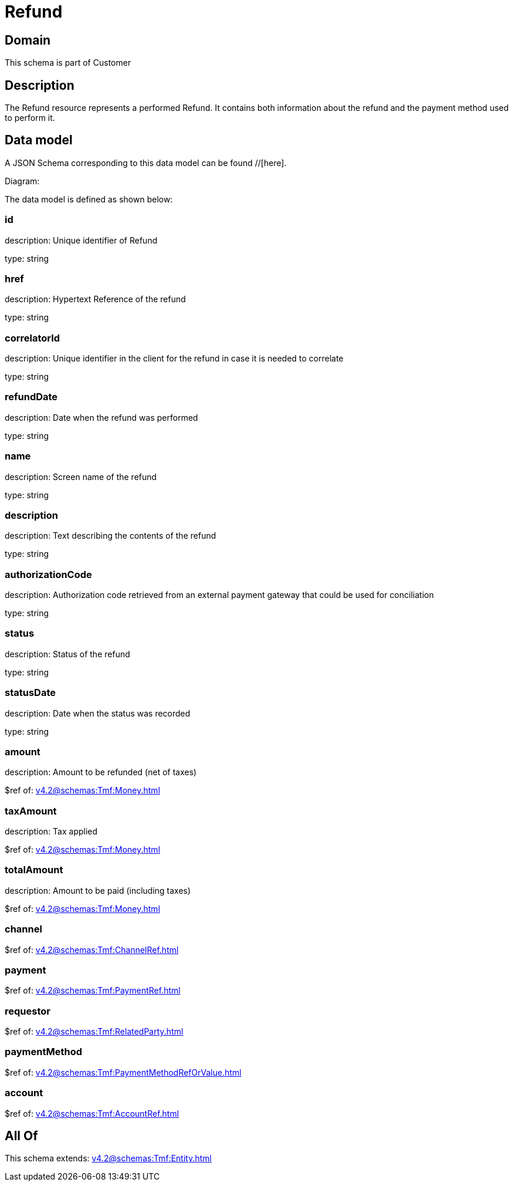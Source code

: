 = Refund

[#domain]
== Domain

This schema is part of Customer

[#description]
== Description
The Refund resource represents a performed Refund. It contains both information about the refund and the payment method used to perform it.


[#data_model]
== Data model

A JSON Schema corresponding to this data model can be found //[here].

Diagram:


The data model is defined as shown below:


=== id
description: Unique identifier of Refund

type: string


=== href
description: Hypertext Reference of the refund

type: string


=== correlatorId
description: Unique identifier in the client for the refund in case it is needed to correlate

type: string


=== refundDate
description: Date when the refund was performed

type: string


=== name
description: Screen name of the refund

type: string


=== description
description: Text describing the contents of the refund

type: string


=== authorizationCode
description: Authorization code retrieved from an external payment gateway that could be used for conciliation

type: string


=== status
description: Status of the refund

type: string


=== statusDate
description: Date when the status was recorded

type: string


=== amount
description: Amount to be refunded (net of taxes)

$ref of: xref:v4.2@schemas:Tmf:Money.adoc[]


=== taxAmount
description: Tax applied

$ref of: xref:v4.2@schemas:Tmf:Money.adoc[]


=== totalAmount
description: Amount to be paid (including taxes)

$ref of: xref:v4.2@schemas:Tmf:Money.adoc[]


=== channel
$ref of: xref:v4.2@schemas:Tmf:ChannelRef.adoc[]


=== payment
$ref of: xref:v4.2@schemas:Tmf:PaymentRef.adoc[]


=== requestor
$ref of: xref:v4.2@schemas:Tmf:RelatedParty.adoc[]


=== paymentMethod
$ref of: xref:v4.2@schemas:Tmf:PaymentMethodRefOrValue.adoc[]


=== account
$ref of: xref:v4.2@schemas:Tmf:AccountRef.adoc[]


[#all_of]
== All Of

This schema extends: xref:v4.2@schemas:Tmf:Entity.adoc[]

